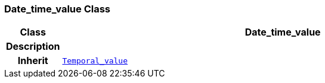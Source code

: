 === Date_time_value Class

[cols="^1,3,5"]
|===
h|*Class*
2+^h|*Date_time_value*

h|*Description*
2+a|

h|*Inherit*
2+|`<<_temporal_value_class,Temporal_value>>`

|===
